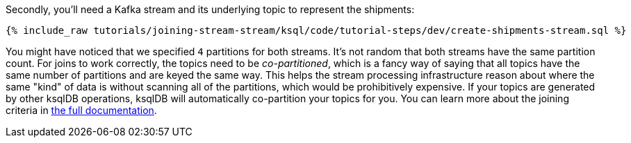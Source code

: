 Secondly, you'll need a Kafka stream and its underlying topic to represent the shipments:

+++++
<pre class="snippet"><code class="sql">{% include_raw tutorials/joining-stream-stream/ksql/code/tutorial-steps/dev/create-shipments-stream.sql %}</code></pre>
+++++

You might have noticed that we specified `4` partitions for both streams. It's not random that both streams have the same partition count.
For joins to work correctly, the topics need to be _co-partitioned_, which is a fancy way of saying that all topics have the same number of partitions and are keyed the same way. This helps the stream processing infrastructure reason about where the same "kind" of data is without scanning all of the partitions, which would be prohibitively expensive. If your topics are generated by other ksqlDB operations, ksqlDB will automatically co-partition your topics for you. You can learn more about the joining criteria in https://docs.ksqldb.io/en/latest/developer-guide/joins/partition-data/[the full documentation].